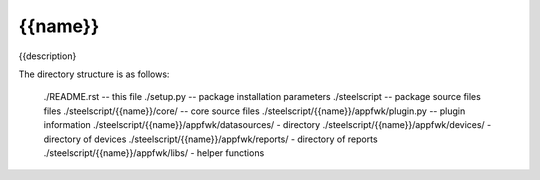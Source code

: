 {{name}}
========
{{description}

The directory structure is as follows:

  ./README.rst -- this file
  ./setup.py -- package installation parameters
  ./steelscript -- package source files files
  ./steelscript/{{name}}/core/ -- core source files
  ./steelscript/{{name}}/appfwk/plugin.py -- plugin information
  ./steelscript/{{name}}/appfwk/datasources/ - directory
  ./steelscript/{{name}}/appfwk/devices/ - directory of devices
  ./steelscript/{{name}}/appfwk/reports/ - directory of reports
  ./steelscript/{{name}}/appfwk/libs/ - helper functions
